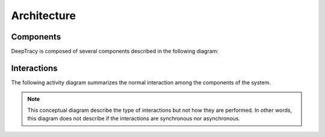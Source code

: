 Architecture
============



Components
----------

DeepTracy is composed of several components described in the following diagram:


.. blockdiag::
   :desctable:

    blockdiag {
        class component [color="white"];
        orientation = portrait;

        user [
            label="User",
            shape=actor,
            description="A system capable of requesting new vulnerability analysis and retrieving results"];

        postgresql [
            label="PostgreSQL",
            class="component",
            icon="https://raw.githubusercontent.com/docker-library/docs/01c12653951b2fe592c1f93a13b4e289ada0e3a1/postgres/logo.png",
            description="Persistence layer"];

        buildbot [
            label="BuildBot",
            class="component",
            icon="https://www.google-melange.com/archive/gsoc/2015/orgs/buildbot/logo-200.png",
            description="Dependency extraction"];
        hasura [
            label="Hasura",
            class="component",
            icon="https://d1qb2nb5cznatu.cloudfront.net/startups/i/820697-7da6f327870c08c1f39c09a0e1801b31-medium_jpg.jpg?buster=1441133201",
            description="Provides data API for the user"];
        deeptracy-server [
            label="DeepTracy Server",
            width=152,
            class="component",
            icon="https://raw.githubusercontent.com/BBVA/deeptracy/develop/docs/_static/deeptracy-logo-small.png",
            description="Task orchestration through control API"];

        buildbot, deeptracy-server -> postgresql [label="Write"];
        deeptracy-server -> buildbot [label="Schedule"];

        user -> deeptracy-server [label="Control"];
        user -> hasura [label="Query"];
        deeptracy-server -> user [label="Feedback"];

        hasura -> postgresql [label="Read", style=dotted]; 
    }


Interactions
------------

The following activity diagram summarizes the normal interaction among the
components of the system.

.. note::

   This conceptual diagram describe the type of interactions but not how they
   are performed. In other words, this diagram does not describe if the
   interactions are synchronous nor asynchronous.


.. actdiag::
   :desctable:

    actdiag {
      requestscan -> schedule -> dependencyextraction -> dependencyscan ->
      reportdependencies -> schedulevulnerabilityscan ->
      userfeedback -> requestresult -> retrieveresult -> consumeresult

      lane user {
         label = "User"
         requestscan [
             label="Request Vulnerability Scan",
             description="User request to schedule a vulnerability scan over a source repository"];
         requestresult [
             label="Request Results",
             description="Using GraphQL© query language the user request the scan information"];
         consumeresult [
             label="Consume Results",
             description=":)"];
      }

      lane deeptracy-server {
         schedule [
             label="Schedule Dependency Extraction",
             description="Ask buildbot to perform the dependency extraction process in the given repository/commit"
         ];
         schedulevulnerabilityscan [
             label="Vulnerability Scan",
             description="Scan for vulnerabilities on the retrieved dependencies using vulnerability providers",
             stacked];
         userfeedback [
             label="User Feedback",
             description="The provided webhook is called back to acknowledge the user that the scan is finished"
         ];
      }

      lane buildbot {
         dependencyextraction [
             label="Dependency Extraction Task",
             description="Use washer docker containers to extract dependencies"];
         reportdependencies [
             label="Report Dependencies",
             description="Report dependency list to DeepTracy Server"];
      }

      lane washer {
         dependencyscan [
             label = "Extract Dependencies",
             stacked,
             description="Launch docker containers with the appropiate environments and extract project(s) dependencies"];
      }

      lane hasura {
         retrieveresult [
             label = "Retrieve Results",
             description="Results are queried and retrieved from the database"];
      }
      
    }


